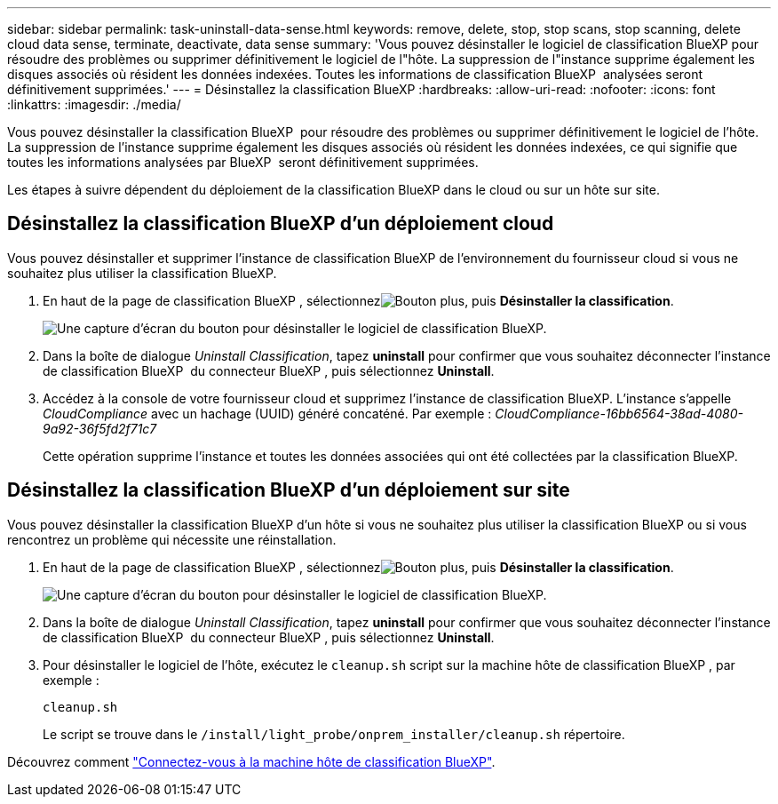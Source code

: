 ---
sidebar: sidebar 
permalink: task-uninstall-data-sense.html 
keywords: remove, delete, stop, stop scans, stop scanning, delete cloud data sense, terminate, deactivate, data sense 
summary: 'Vous pouvez désinstaller le logiciel de classification BlueXP pour résoudre des problèmes ou supprimer définitivement le logiciel de l"hôte. La suppression de l"instance supprime également les disques associés où résident les données indexées. Toutes les informations de classification BlueXP  analysées seront définitivement supprimées.' 
---
= Désinstallez la classification BlueXP
:hardbreaks:
:allow-uri-read: 
:nofooter: 
:icons: font
:linkattrs: 
:imagesdir: ./media/


[role="lead"]
Vous pouvez désinstaller la classification BlueXP  pour résoudre des problèmes ou supprimer définitivement le logiciel de l'hôte. La suppression de l'instance supprime également les disques associés où résident les données indexées, ce qui signifie que toutes les informations analysées par BlueXP  seront définitivement supprimées.

Les étapes à suivre dépendent du déploiement de la classification BlueXP dans le cloud ou sur un hôte sur site.



== Désinstallez la classification BlueXP d'un déploiement cloud

Vous pouvez désinstaller et supprimer l'instance de classification BlueXP de l'environnement du fournisseur cloud si vous ne souhaitez plus utiliser la classification BlueXP.

. En haut de la page de classification BlueXP , sélectionnezimage:button-gallery-options.gif["Bouton plus"], puis *Désinstaller la classification*.
+
image:screenshot-compliance-uninstall.png["Une capture d'écran du bouton pour désinstaller le logiciel de classification BlueXP."]

. Dans la boîte de dialogue _Uninstall Classification_, tapez *uninstall* pour confirmer que vous souhaitez déconnecter l'instance de classification BlueXP  du connecteur BlueXP , puis sélectionnez *Uninstall*.
. Accédez à la console de votre fournisseur cloud et supprimez l'instance de classification BlueXP. L'instance s'appelle _CloudCompliance_ avec un hachage (UUID) généré concaténé. Par exemple : _CloudCompliance-16bb6564-38ad-4080-9a92-36f5fd2f71c7_
+
Cette opération supprime l'instance et toutes les données associées qui ont été collectées par la classification BlueXP.





== Désinstallez la classification BlueXP d'un déploiement sur site

Vous pouvez désinstaller la classification BlueXP d'un hôte si vous ne souhaitez plus utiliser la classification BlueXP ou si vous rencontrez un problème qui nécessite une réinstallation.

. En haut de la page de classification BlueXP , sélectionnezimage:button-gallery-options.gif["Bouton plus"], puis *Désinstaller la classification*.
+
image:screenshot-compliance-uninstall.png["Une capture d'écran du bouton pour désinstaller le logiciel de classification BlueXP."]

. Dans la boîte de dialogue _Uninstall Classification_, tapez *uninstall* pour confirmer que vous souhaitez déconnecter l'instance de classification BlueXP  du connecteur BlueXP , puis sélectionnez *Uninstall*.
. Pour désinstaller le logiciel de l'hôte, exécutez le `cleanup.sh` script sur la machine hôte de classification BlueXP , par exemple :
+
[source, cli]
----
cleanup.sh
----
+
Le script se trouve dans le `/install/light_probe/onprem_installer/cleanup.sh` répertoire.



Découvrez comment link:reference-log-in-to-instance.html["Connectez-vous à la machine hôte de classification BlueXP"].
